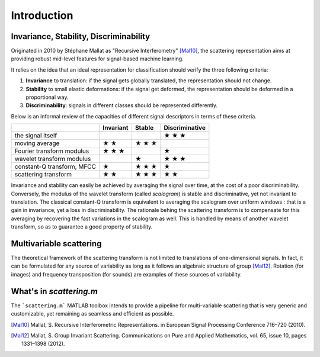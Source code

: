 ============
Introduction
============

Invariance, Stability, Discriminability
---------------------------------------

Originated in 2010 by Stéphane Mallat as "Recursive Interferometry" [Mal10]_, the scattering representation aims at providing robust mid-level features for signal-based machine learning.

It relies on the idea that an ideal representation for classification should verify the three following criteria:

1. **Invariance** to translation: if the signal gets globally translated, the representation should not change.
2. **Stability** to small elastic deformations: if the signal get deformed, the representation should be deformed in a proportional way.
3. **Discriminability**: signals in different classes should be represented differently.

Below is an informal review of the capacities of different signal descriptors in terms of these criteria.

+----------------------------+-----------+--------+----------------+
|                            | Invariant | Stable | Discriminative |
+============================+===========+========+================+
| the signal itself          |           |        | ★ ★ ★          |
+----------------------------+-----------+--------+----------------+
| moving average             | ★ ★       | ★ ★ ★  |                |
+----------------------------+-----------+--------+----------------+
| Fourier transform modulus  | ★ ★ ★     |        | ★              |
+----------------------------+-----------+--------+----------------+
| wavelet transform modulus  |           | ★      | ★ ★ ★          |
+----------------------------+-----------+--------+----------------+
| constant-Q transform, MFCC | ★         | ★ ★ ★  | ★              |
+----------------------------+-----------+--------+----------------+
| scattering transform       | ★ ★       | ★ ★ ★  | ★ ★            |
+----------------------------+-----------+--------+----------------+

Invariance and stability can easily be achieved by averaging the signal over time, at the cost of a poor discriminability.
Conversely, the modulus of the wavelet transform (called *scalogram*) is stable and discriminative, yet not invariant to translation.
The classical constant-Q transform is equivalent to averaging the scalogram over uniform windows : that is a gain in invariance, yet a loss in discriminability.
The rationale behing the scattering transform is to compensate for this averaging by recovering the fast variations in the scalogram as well. This is handled by means of another wavelet transform, so as to guarantee a good property of stability.


Multivariable scattering
-------------------------
The theoretical framework of the scattering transform is not limited to translations of one-dimensional signals. In fact, it can be formulated for any source of variability as long as it follows an algebraic structure of group [Mal12]_. Rotation (for images) and frequency transposition (for sounds) are examples of these sources of variability.


What's in `scattering.m`
------------------------

The ```scattering.m``` MATLAB toolbox intends to provide a pipeline for multi-variable scattering that is very generic and customizable, yet remaining as seamless and efficient as possible.

.. [Mal10] Mallat, S. Recursive Interferometric Representations. in European Signal Processing Conference 716–720 (2010).
.. [Mal12] Mallat, S. Group Invariant Scattering. Communications on Pure and Applied Mathematics, vol. 65, issue 10, pages 1331–1398 (2012).
